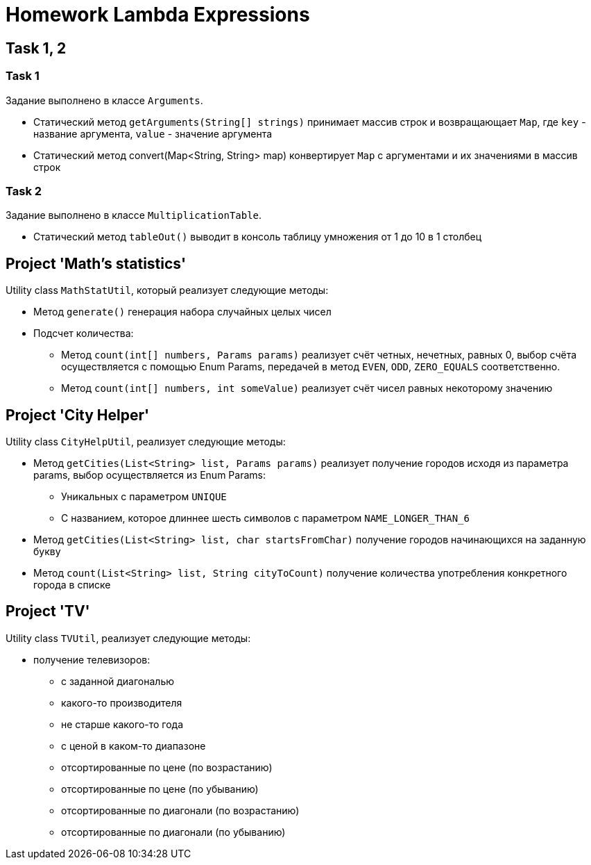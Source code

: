 = Homework Lambda Expressions

== Task 1, 2

=== Task 1

Задание выполнено в классе `Arguments`.

* Статический метод `getArguments(String[] strings)` принимает массив строк и возвращающает `Map`, где `key` - название аргумента, `value` - значение аргумента
* Статический метод convert(Map<String, String> map) конвертирует `Map` с аргументами и их значениями в массив строк

=== Task 2

Задание выполнено в классе `MultiplicationTable`.

* Статический метод `tableOut()` выводит в консоль таблицу умножения от 1 до 10 в 1 столбец

== Project 'Math’s statistics'

Utility class `MathStatUtil`, который реализует следующие методы:

* Метод `generate()` генерация набора случайных целых чисел
* Подсчет количества:
** Метод `count(int[] numbers, Params params)` реализует счёт четных, нечетных, равных 0, выбор счёта осуществляется с помощью Enum Params, передачей в метод `EVEN`, `ODD`, `ZERO_EQUALS` соответственно.
** Метод `count(int[] numbers, int someValue)` реализует счёт чисел равных некоторому значению

== Project 'City Helper'

Utility class `CityHelpUtil`, реализует следующие методы:

* Метод `getCities(List<String> list, Params params)` реализует получение городов исходя из параметра params, выбор осуществляется из Enum Params:
** Уникальных c параметром `UNIQUE`
** С названием, которое длиннее шесть символов с параметром `NAME_LONGER_THAN_6`
* Метод `getCities(List<String> list, char startsFromChar)` получение городов начинающихся на заданную букву
* Метод `count(List<String> list, String cityToCount)` получение количества употребления конкретного города в списке

== Project 'TV'

Utility class `TVUtil`, реализует следующие методы:

* получение телевизоров:
** с заданной диагональю
** какого-то производителя
** не старше какого-то года
** с ценой в каком-то диапазоне
** отсортированные по цене (по возрастанию)
** отсортированные по цене (по убыванию)
** отсортированные по диагонали (по возрастанию)
** отсортированные по диагонали (по убыванию)